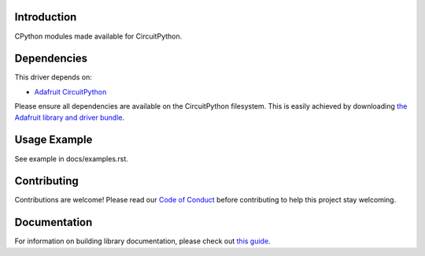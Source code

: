 Introduction
============

.. image:: https://readthedocs.org/projects/adafruit-circuitpython-cpython/badge/?version=latest
    :target: https://circuitpython.readthedocs.io/projects/cpython/en/latest/
    :alt: Documentation Status

.. image:: https://img.shields.io/discord/327254708534116352.svg
    :target: https://adafru.it/discord
    :alt: Discord

.. image:: https://github.com/adafruit/Adafruit_CircuitPython_CPython/workflows/Build%20CI/badge.svg
    :target: https://github.com/adafruit/Adafruit_CircuitPython_CPython/actions
    :alt: Build Status

CPython modules made available for CircuitPython.

Dependencies
=============
This driver depends on:

* `Adafruit CircuitPython <https://github.com/adafruit/circuitpython>`_

Please ensure all dependencies are available on the CircuitPython filesystem.
This is easily achieved by downloading
`the Adafruit library and driver bundle <https://github.com/adafruit/Adafruit_CircuitPython_Bundle>`_.

Usage Example
=============

See example in docs/examples.rst.

Contributing
============

Contributions are welcome! Please read our `Code of Conduct
<https://github.com/adafruit/Adafruit_CircuitPython_CPython/blob/master/CODE_OF_CONDUCT.md>`_
before contributing to help this project stay welcoming.

Documentation
=============

For information on building library documentation, please check out `this guide <https://learn.adafruit.com/creating-and-sharing-a-circuitpython-library/sharing-our-docs-on-readthedocs#sphinx-5-1>`_.
